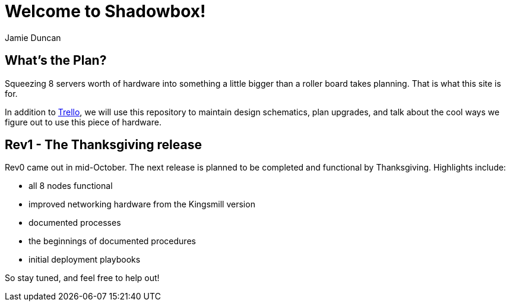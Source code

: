 = Welcome to Shadowbox!
:author: Jamie Duncan
:date: 2016-10-20 11:32
:modified: 2016-10-20 11:32
:slug: summary
:summary: What this site will be used for
:category: Rev1
:tags: rev1,thanksgiving,trello
:pin: True

== What's the Plan?

Squeezing 8 servers worth of hardware into something a little bigger than a roller board takes planning. That is what this site is for.

In addition to link:https://trello.com/b/KyamOxNo/shadowbox[Trello], we will use this repository to maintain design schematics, plan upgrades, and talk about the cool ways we figure out to use this piece of hardware.

== Rev1 - The Thanksgiving release

Rev0 came out in mid-October. The next release is planned to be completed and functional by Thanksgiving. Highlights include:

* all 8 nodes functional
* improved networking hardware from the Kingsmill version
* documented processes
* the beginnings of documented procedures
* initial deployment playbooks

So stay tuned, and feel free to help out!
